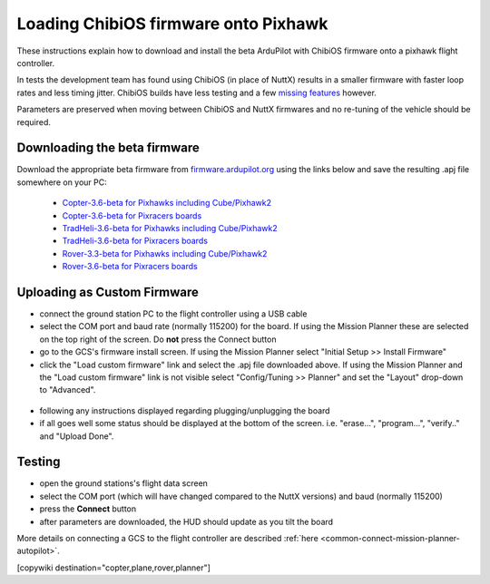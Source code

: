 .. _common-loading-chibios-firmware-onto-pixhawk:

=====================================
Loading ChibiOS firmware onto Pixhawk
=====================================

.. figure:: ../../../images/chibios-logo.png

These instructions explain how to download and install the beta ArduPilot with ChibiOS firmware onto a pixhawk flight controller.

In tests the development team has found using ChibiOS (in place of NuttX) results in a smaller firmware with faster loop rates and less timing jitter.
ChibiOS builds have less testing and a few `missing features <https://github.com/ArduPilot/ardupilot/issues/8109>`__ however.

Parameters are preserved when moving between ChibiOS and NuttX firmwares and no re-tuning of the vehicle should be required.

Downloading the beta firmware
=============================

Download the appropriate beta firmware from `firmware.ardupilot.org <http://firmware.ardupilot.org/>`__ using the links below and save the resulting .apj file somewhere on your PC:

 - `Copter-3.6-beta for Pixhawks including Cube/Pixhawk2 <http://firmware.ardupilot.org/Copter/beta/fmuv3/arducopter.apj>`__
 - `Copter-3.6-beta for Pixracers boards <http://firmware.ardupilot.org/Copter/beta/fmuv4/arducopter.apj>`__

 - `TradHeli-3.6-beta for Pixhawks including Cube/Pixhawk2 <http://firmware.ardupilot.org/Copter/beta/fmuv3-heli/arducopter.apj>`__
 - `TradHeli-3.6-beta for Pixracers boards <http://firmware.ardupilot.org/Copter/beta/fmuv4-heli/arducopter.apj>`__
 
 - `Rover-3.3-beta for Pixhawks including Cube/Pixhawk2 <http://firmware.ardupilot.org/Rover/beta/fmuv3/ardurover.apj>`__
 - `Rover-3.6-beta for Pixracers boards <http://firmware.ardupilot.org/Rover/beta/fmuv4/ardurover.apj>`__

Uploading as Custom Firmware
============================
 
- connect the ground station PC to the flight controller using a USB cable
- select the COM port and baud rate (normally 115200) for the board.  If using the Mission Planner these are selected on the top right of the screen.  Do **not** press the Connect button
- go to the GCS's firmware install screen.  If using the Mission Planner select "Initial Setup >> Install Firmware"
- click the "Load custom firmware" link and select the .apj file downloaded above.  If using the Mission Planner and the "Load custom firmware" link is not visible select "Config/Tuning >> Planner" and set the "Layout" drop-down to "Advanced".

.. figure:: ../../../images/mission-planner-load-custom-firmware.png
   :target: ../_images/mission-planner-load-custom-firmware.png
   :width: 450px

- following any instructions displayed regarding plugging/unplugging the board
- if all goes well some status should be displayed at the bottom of the screen.  i.e. "erase...", "program...", "verify.." and "Upload Done".

Testing
=======

- open the ground stations's flight data screen
- select the COM port (which will have changed compared to the NuttX versions) and baud (normally 115200)
- press the **Connect** button
- after parameters are downloaded, the HUD should update as you tilt the board

More details on connecting a GCS to the flight controller are described :ref:`here <common-connect-mission-planner-autopilot>`.

[copywiki destination="copter,plane,rover,planner"]